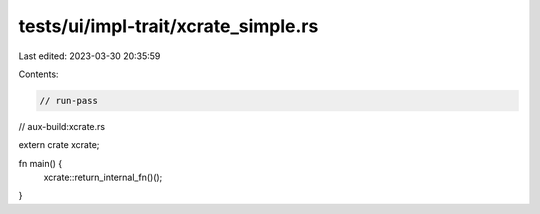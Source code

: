 tests/ui/impl-trait/xcrate_simple.rs
====================================

Last edited: 2023-03-30 20:35:59

Contents:

.. code-block:: rs

    // run-pass

// aux-build:xcrate.rs

extern crate xcrate;

fn main() {
    xcrate::return_internal_fn()();
}


